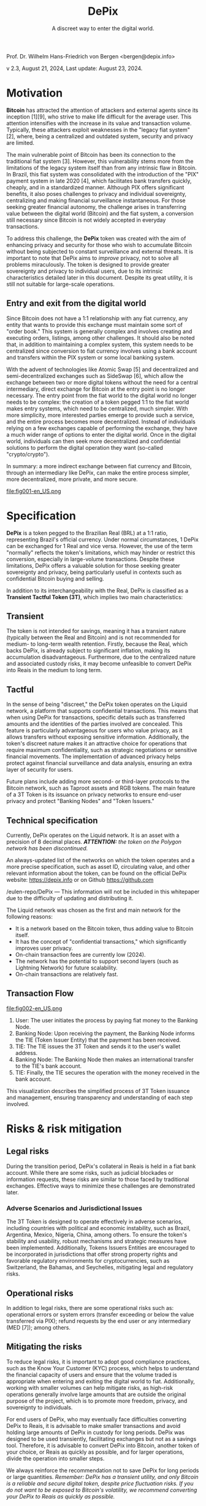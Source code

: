 #+LaTeX_CLASS_OPTIONS: [a4paper,table]
#+OPTIONS: toc:t author:nil date:nil

#+TITLE: *DePix*
#+SUBTITLE: A discreet way to enter the digital world.
#+AUTHOR: Prof. Dr. Wilhelm Hans-Friedrich von Bergen <bergen@depix.info>

#+LaTeX_HEADER: \usepackage[left=1.5cm,top=1.5cm,right=1.5cm,bottom=1.5cm]{geometry}
#+LaTeX_HEADER: \usepackage{xcolor}
#+LaTeX_HEADER: \usepackage{palatino}
#+LaTeX_HEADER: \usepackage{fancyhdr}
#+LaTeX_HEADER: \usepackage{sectsty}
#+LaTeX_HEADER: \usepackage{engord}
#+LaTeX_HEADER: \usepackage{cite}
#+LaTeX_HEADER: \usepackage{graphicx}
#+LaTeX_HEADER: \usepackage{sidecap}
#+LaTeX_HEADER: \usepackage{subcaption}
#+LaTeX_HEADER: \usepackage{setspace}
#+LaTeX_HEADER: \usepackage[compact]{titlesec}
#+LaTeX_HEADER: \usepackage{caption}
#+LaTeX_HEADER: \usepackage{multirow}
#+LaTeX_HEADER: \usepackage{ifthen}
#+LaTeX_HEADER: \usepackage{longtable}
#+LaTeX_HEADER: \usepackage{color}
#+LaTeX_HEADER: \usepackage{amsmath}
#+LaTeX_HEADER: \usepackage{listings}
#+LaTeX_HEADER: \usepackage{pdfpages}
#+LaTeX_HEADER: \usepackage{nomencl}   % For glossary
#+LaTeX_HEADER: \usepackage{pdflscape} % For landscape pictures and environment
#+LaTeX_HEADER: \usepackage{verbatim}  % For multiline comment environments
#+LaTeX_HEADER: \usepackage{indentfirst}
#+LaTeX_HEADER: \setlength{\parskip}{1em}
#+LaTeX_HEADER: \usepackage{titling}
#+LaTeX_HEADER: \usepackage{lipsum}
#+LaTeX_HEADER: \usepackage{newcent} % mathptmx (Times)
#+LaTeX_HEADER: \hypersetup{colorlinks=false,linkcolor=black}
#+LaTeX_HEADER: \usepackage{wrapfig}

#+BEGIN_CENTER
Prof. Dr. Wilhelm Hans-Friedrich von Bergen <bergen@depix.info>

v 2.3, August 21, 2024, Last update: August 23, 2024.
#+END_CENTER

\begin{figure}[h!]
\begin{center}
 \resizebox{8cm}{!}{\includegraphics{depix.png}}
  \label{fig:runtime:exec}
\end{center}
\end{figure}

\begin{abstract}
    \textbf{DePix} is a token pegged to the Brazilian Real (BRL) at a 1:1 ratio, operating on the \href{https://liquid.net/}{Liquid network}. Although this parity is standard, operational limitations may affect conversion in large volumes, challenges that can be mitigated by "Banking Nodes" and diversification of collateral. The risks are quite limited, and DePix offers significant advantages in terms of sovereignty and privacy, especially in confidential Bitcoin operations. In addition to its link to the Real, \textbf{DePix} stands out as an innovative \textbf{Transient Tactful Token (3T)}: 1) \textbf{Transient} – its use is temporary, serving as an intermediary between the Real (fiat world) and Bitcoin (digital world), without the intention of being held long-term due to the risk of collateral inflation and custody risk. 2) \textbf{Tactful} – discreet, leveraging the confidential transaction infrastructure of the Liquid network or other networks with similar characteristics, enhancing privacy in transactions, particularly in conversions to assets like Bitcoin.
\end{abstract}

\clearpage

* Motivation

*Bitcoin* has attracted the attention of attackers and external agents since its inception [1][9], who strive to make life difficult for the average user. This attention intensifies with the increase in its value and transaction volume. Typically, these attackers exploit weaknesses in the "legacy fiat system" [2], where, being a centralized and outdated system, security and privacy are limited.

The main vulnerable point of Bitcoin has been its connection to the traditional fiat system [3]. However, this vulnerability stems more from the limitations of the legacy system itself than from any intrinsic flaw in Bitcoin. In Brazil, this fiat system was consolidated with the introduction of the "PIX" payment system in late 2020 [4], which facilitates bank transfers quickly, cheaply, and in a standardized manner. Although PIX offers significant benefits, it also poses challenges to privacy and individual sovereignty, centralizing and making financial surveillance instantaneous. For those seeking greater financial autonomy, the challenge arises in transferring value between the digital world (Bitcoin) and the fiat system, a conversion still necessary since Bitcoin is not widely accepted in everyday transactions.

To address this challenge, the *DePix* token was created with the aim of enhancing privacy and security for those who wish to accumulate Bitcoin without being subjected to constant surveillance and external threats. It is important to note that DePix aims to /improve/ privacy, not to solve all problems miraculously. The token is designed to provide greater sovereignty and privacy to individual users, due to its intrinsic characteristics detailed later in this document. Despite its great utility, it is still not suitable for large-scale operations.

** Entry and exit from the digital world
Since Bitcoin does not have a 1:1 relationship with any fiat currency, any entity that wants to provide this exchange must maintain some sort of "order book." This system is generally complex and involves creating and executing orders, listings, among other challenges. It should also be noted that, in addition to maintaining a complex system, this system needs to be centralized since conversion to fiat currency involves using a bank account and transfers within the PIX system or some local banking system.

With the advent of technologies like Atomic Swap [5] and decentralized and semi-decentralized exchanges such as SideSwap [6], which allow the exchange between two or more digital tokens without the need for a central intermediary, direct exchange for Bitcoin at the entry point is no longer necessary. The entry point from the fiat world to the digital world no longer needs to be complex: the creation of a token pegged 1:1 to the fiat world makes entry systems, which need to be centralized, much simpler. With more simplicity, more interested parties emerge to provide such a service, and the entire process becomes more decentralized. Instead of individuals relying on a few exchanges capable of performing the exchange, they have a much wider range of options to enter the digital world. Once in the digital world, individuals can then seek more decentralized and confidential solutions to perform the digital operation they want (so-called "crypto/crypto").

In summary: a more indirect exchange between fiat currency and Bitcoin, through an intermediary like DePix, can make the entire process simpler, more decentralized, more private, and more secure.

file:fig001-en_US.png

\clearpage

* Specification

*DePix* is a token pegged to the Brazilian Real (BRL) at a 1:1 ratio, representing Brazil's official currency. Under normal circumstances, 1 DePix can be exchanged for 1 Real and vice versa. However, the use of the term "normally" reflects the token's limitations, which may hinder or restrict this conversion, especially in large-volume transactions. Despite these limitations, DePix offers a valuable solution for those seeking greater sovereignty and privacy, being particularly useful in contexts such as confidential Bitcoin buying and selling.

In addition to its interchangeability with the Real, DePix is classified as a *Transient Tactful Token (3T)*, which implies two main characteristics:

** Transient

The token is not intended for savings, meaning it has a transient nature (typically between the Real and Bitcoin) and is not recommended for medium- to long-term wealth retention. Firstly, because the Real, which backs DePix, is already subject to significant inflation, making its accumulation disadvantageous. Furthermore, due to the centralized nature and associated custody risks, it may become unfeasible to convert DePix into Reais in the medium to long term.

** Tactful

In the sense of being "discreet," the DePix token operates on the Liquid network, a platform that supports confidential transactions. This means that when using DePix for transactions, specific details such as transferred amounts and the identities of the parties involved are concealed. This feature is particularly advantageous for users who value privacy, as it allows transfers without exposing sensitive information. Additionally, the token's discreet nature makes it an attractive choice for operations that require maximum confidentiality, such as strategic negotiations or sensitive financial movements. The implementation of advanced privacy helps protect against financial surveillance and data analysis, ensuring an extra layer of security for users.

Future plans include adding more second- or third-layer protocols to the Bitcoin network, such as Taproot assets and RGB tokens. The main feature of a 3T Token is its issuance on privacy networks to ensure end-user privacy and protect "Banking Nodes" and "Token Issuers."

** Technical specification

Currently, DePix operates on the Liquid network. It is an asset with a precision of 8 decimal places. /*ATTENTION:* the token on the Polygon network has been discontinued./

An always-updated list of the networks on which the token operates and a more precise specification, such as asset ID, circulating value, and other relevant information about the token, can be found on the official DePix website: https://depix.info or on Github https://github.com

/eulen-repo/DePix --- This information will not be included in this whitepaper due to the difficulty of updating and distributing it.

The Liquid network was chosen as the first and main network for the following reasons:

- It is a network based on the Bitcoin token, thus adding value to Bitcoin itself.
- It has the concept of "confidential transactions," which significantly improves user privacy.
- On-chain transaction fees are currently low (2024).
- The network has the potential to support second layers (such as Lightning Network) for future scalability.
- On-chain transactions are relatively fast.

** Transaction Flow

file:fig002-en_US.png

1. User: The user initiates the process by paying fiat money to the Banking Node.
2. Banking Node: Upon receiving the payment, the Banking Node informs the TIE (Token Issuer Entity) that the payment has been received.
3. TIE: The TIE issues the 3T Token and sends it to the user's wallet address.
4. Banking Node: The Banking Node then makes an international transfer to the TIE's bank account.
5. TIE: Finally, the TIE secures the operation with the money received in the bank account.

This visualization describes the simplified process of 3T Token issuance and management, ensuring transparency and understanding of each step involved.

\clearpage

* Risks & risk mitigation

** Legal risks

During the transition period, DePix's collateral in Reais is held in a fiat bank account. While there are some risks, such as judicial blockades or information requests, these risks are similar to those faced by traditional exchanges. Effective ways to minimize these challenges are demonstrated later.

*** Adverse Scenarios and Jurisdictional Issues

The 3T Token is designed to operate effectively in adverse scenarios, including countries with political and economic instability, such as Brazil, Argentina, Mexico, Nigeria, China, among others. To ensure the token's stability and usability, robust mechanisms and strategic measures have been implemented. Additionally, Tokens Issuers Entities are encouraged to be incorporated in jurisdictions that offer strong property rights and favorable regulatory environments for cryptocurrencies, such as Switzerland, the Bahamas, and Seychelles, mitigating legal and regulatory risks.

** Operational risks

In addition to legal risks, there are some operational risks such as: operational errors or system errors (transfer exceeding or below the value transferred via PIX); refund requests by the end user or any intermediary (MED [7]); among others.

** Mitigating the risks

To reduce legal risks, it is important to adopt good compliance practices, such as the Know Your Customer (KYC) process, which helps to understand the financial capacity of users and ensure that the volume traded is appropriate when entering and exiting the digital world to fiat. Additionally, working with smaller volumes can help mitigate risks, as high-risk operations generally involve large amounts that are outside the original purpose of the project, which is to promote more freedom, privacy, and sovereignty to individuals.

For end users of DePix, who may eventually face difficulties converting DePix to Reais, it is advisable to make smaller transactions and avoid holding large amounts of DePix in custody for long periods. DePix was designed to be used transiently, facilitating exchanges but not as a savings tool. Therefore, it is advisable to convert DePix into Bitcoin, another token of your choice, or Reais as quickly as possible, and for larger operations, divide the operation into smaller steps.

We always reinforce the recommendation not to save DePix for long periods or large quantities. /Remember: DePix has a transient utility, and only Bitcoin is a reliable and secure digital token, despite price fluctuation risks. If you do not want to be exposed to Bitcoin's volatility, we recommend converting your DePix to Reais as quickly as possible./

*** Banking Nodes

/Banking Nodes/ are entities that handle the inflow and outflow of money for the 3T Token within the local national fiat financial system. These nodes are crucial for ensuring smooth transactions and maintaining network trust. The more banking nodes the system has, the more decentralized and less custodial risk there is.

The /Banking Node/ API can be connected to the /Token Issuer/ (TIE) API for automatic processing and minting/burning of the token.

**** Responsibilities of a Banking Node

- Process payments for the 3T Token.
- Maintain collateral in Reais, Bitcoin, USD, or Gold to guarantee obligations.
- Comply with local regulatory requirements (IRS, Central Bank, cryptocurrency licenses, etc.).
- Identify and remove malicious agents to preserve network integrity.
- Ensure robust operations to mitigate risks associated with adverse scenarios.

*** Collateral diversification

The 3T Token employs a multi-layered parity mechanism to ensure stability and parity with the local currency. For each token issued, there is a corresponding balance in a bank account. This ensures direct parity with the local currency.

To protect against legal uncertainty in unstable jurisdictions, the token issuer can employ international hedge strategies in secure forex jurisdictions. This provides an additional layer of security and ensures parity.

To further enhance security and prevent the issuer from acting as a malicious agent, parity will evolve in the future to an automated digital contract (/smart contract/) using advanced technology such as the Niti protocol [10]. Bitcoin will serve as collateral, ensuring a robust and decentralized parity mechanism.

\clearpage

* Practical Use Cases

- *Token Exchange*: The 3T Token can be used in transactions with various other tokens such as Bitcoin, offering users different investment options.
- *Tax Management*: With privacy features, users can manage capital gains more efficiently, facilitating tax compliance.
- *Online Payments*: The 3T Token can be used for payments on websites and services, with an emphasis on transaction security and privacy.
- *Developer Integration*: Developers can incorporate the 3T Token into digital wallets, expanding payment possibilities in their applications.
- *Receiving Reais without a bank account in Brazil*: A /Banking Node/ can offer an API for generating QR Codes for deposits via PIX that will be converted to DePix and sent to the final business or service, giving them the freedom to convert it to any other token or local currency. This facilitates receiving Reais by foreign websites in Brazil, for example.
- *P2P Transactions*: Users can conduct peer-to-peer transactions without the need for traditional financial institutions, strengthening privacy and financial inclusion.

These examples show how the 3T Token can be applied in different contexts, enhancing privacy, security, and accessibility in the digital environment.

\clearpage

* Conclusion

DePix presents itself as an innovative solution for individuals seeking greater privacy and financial sovereignty when navigating between the traditional fiat system and the digital world of cryptocurrencies. Although the token has limitations, especially in large volumes and long-term holdings, it offers a practical tool for discreet and confidential operations, particularly in converting fiat currencies into digital assets such as Bitcoin.

However, it is essential that users are aware of the risks and adopt best practices to mitigate potential legal and operational issues. DePix is not a one-size-fits-all solution for privacy issues, but it is an important step in the right direction, especially in a world where financial surveillance is increasingly present. The ongoing implementation of improvements and collateral diversification will further strengthen the ecosystem, providing a robust tool for those seeking greater financial autonomy in the future.

Finally, the evolution of DePix as a 3T Token and the exploration of new technologies such as Taproot and RGB tokens indicate a continued commitment to innovation and user privacy protection. This whitepaper serves as a guide to understanding the fundamentals of DePix, its functionalities, and its risks, helping to prepare users for a smoother transition to the digital world.

\clearpage

* Glossary
- *Atomic Swap*: Technology that allows the direct exchange of cryptocurrencies between two parties without the need for a centralized intermediary.
- *Banking Node*: Entities that handle the inflow and outflow of money for the 3T Token within the local national fiat financial system, ensuring smooth transactions and maintaining trust in the network.
- *Bitcoin*: The first decentralized cryptocurrency, created in 2008 by an individual or group under the pseudonym Satoshi Nakamoto. It operates without a central bank or single administrator.
- *BRL (Reais)*: The acronym for the Brazilian Real, the official currency of Brazil.
- *Compliance*: Adherence to laws, regulations, standards, and ethical practices required in a specific sector.
- *Confidential Transactions*: A technology that hides the amount being transferred, ensuring that only the parties involved know the transaction amount while allowing the network to verify that the sum of inputs and outputs in a transaction is equal, preventing double spending.
- *Cripto/cripto*: Refers to transactions conducted between different cryptocurrencies without the need for conversion to a fiat currency.
- *Custody*: The safekeeping of assets, such as money or cryptocurrencies, by an entity responsible for protecting and managing these assets.
- *DePix*: A digital token that represents the Brazilian Real (BRL) at a 1:1 ratio, aimed at improving privacy in financial transactions.
- *DEX*: A Decentralized Exchange (DEX) is a peer-to-peer marketplace where cryptocurrency transactions occur directly between users without the need for an intermediary.
- *Exchange*: A platform or marketplace where cryptocurrencies and digital tokens are bought, sold, or exchanged for other assets, such as fiat currencies or other cryptocurrencies.
- *Fiat / fiat currency*: Currency issued by a government, such as the Brazilian Real (BRL), the US Dollar (USD), etc., which has no intrinsic value but is accepted as a means of payment due to trust in the issuing entity.
- *KYC (Know Your Customer)*: A process of verifying the identity of customers, required by financial institutions to prevent fraud, money laundering, and other illegal activities.
- *Lightning Network*: A second-layer solution on the Bitcoin blockchain that facilitates faster and cheaper transactions, particularly for micropayments.
- *Liquid*: A blockchain network that supports confidential transactions and is based

 on Bitcoin, offering increased privacy and transaction speed.
- *PCT Token*: Same as *Token 3T*. PCT stands for Privacy-Centric Token.
- *PIX*: An instant and integrated payment system created by the Central Bank of Brazil, allowing fast and free money transfers between bank accounts.
- *RGB Tokens*: A second-layer protocol on the Bitcoin blockchain that allows the issuance of tokens with greater privacy and flexibility.
- *SideSwap*: A semi-decentralized exchange that allows cryptocurrency exchanges directly between users without the need for a centralized entity.
- *Smart Contracts*: Self-executing programs on a blockchain that automate the execution of contracts when certain conditions are met.
- *Tactful*: In the context of the DePix token, it refers to the characteristic of being discreet and confidential, offering greater privacy in transactions.
- *Taproot*: An upgrade on the Bitcoin blockchain that improves transaction privacy and efficiency by allowing multiple complex transactions to be grouped into a single one.
- *TIE (Token Issuer Entity)*: The entity responsible for minting and managing the 3T Token. The TIE operates in a secure jurisdiction to protect against arbitrary judicial decisions and totalitarian attacks. For DePix, the company Eulen.app acts as the Token Issuer.
- *Token*: A "token" is a digital unit of value issued on a blockchain that can represent assets, rights, or utilities.
- *Token 3T (Transient Tactful Token)*: A novel term first mentioned in this paper. A type of digital token that is transient and discreet, not intended for savings, but useful for transactions requiring privacy.
- *Transient*: Characteristic of something that is temporary or short-lived, not intended to be held long-term.

\clearpage

* References
- [1] J. Yoonjae Chung, [[http://ijournals.in/wp-content/uploads/2020/09/IJSRC-8901-Justin-Yoonjae-Chung-compressed.pdf][Cracking the Code: How the US Government
Tracks Bitcoin Transactions]] ([[http://web.archive.org/web/20240000000000*/http://ijournals.in/wp-content/uploads/2020/09/IJSRC-8901-Justin-Yoonjae-Chung-compressed.pdf][archive]]), 2020.
- [2] RIVER LEARN, [[https://river.com/learn/understanding-fiat-currencies/][Understanding Fiat Currencies]] ([[https://web.archive.org/web/20240000000000*/https://river.com/learn/understanding-fiat-currencies/][archive]]).
- [3] W. Suberg, [[https://cointelegraph.com/news/bitcoin-exchange-bitfinex-exits-washington-state-in-24-hours-licence-problems-cited][Bitcoin Exchange Bitfinex Exits Washington State In 24 Hours, Licence Problems Cited]] ([[https://web.archive.org/web/20240000000000*/https://cointelegraph.com/news/bitcoin-exchange-bitfinex-exits-washington-state-in-24-hours-licence-problems-cited][archive]]), 2017.
- [4] WIKIPEDIA, [[https://pt.wikipedia.org/wiki/Pix][PIX]] ([[https://web.archive.org/web/20240000000000*/https://pt.wikipedia.org/wiki/Pix][archive]]), 2024.
- [5] THE INVESTOPEDIA TEAM, [[https://www.investopedia.com/terms/a/atomic-swaps.asp][Atomic Swap: Definition, How It Works With Cryptocurrency Trade]] ([[https://web.archive.org/web/20240000000000*/https://www.investopedia.com/terms/a/atomic-swaps.asp][archive]]), 2024.
- [6] [[https://sideswap.io/][SideSwap official website]] (https://sideswap.io/)
- [7] BANCO CENTRAL DO BRASIL, [[https://www.bcb.gov.br/meubc/faqs/p/o-que-e-e-como-funciona-o-mecanismo-especial-de-devolucao-med][O que é e como funciona o Mecanismo Especial de Devolução (MED)]] ([[https://web.archive.org/web/20240000000000*/https://www.bcb.gov.br/meubc/faqs/p/o-que-e-e-como-funciona-o-mecanismo-especial-de-devolucao-med][archive]]), 2023.
- [8] RARESKILLS [[https://www.rareskills.io/post/pedersen-commitment][What are Pedersen Commitments and How They Work]] ([[http://web.archive.org/web/20240000000000*/https://www.rareskills.io/post/pedersen-commitment][archive]]), 2024.
- [9] The Kyiv Independent News [[https://kyivindependent.com/foreigner-kidnapped-forced-to-transfer-bitcoins-then-murdered-in-kyiv-police-say/][Moroccan man kidnapped, forced to transfer Bitcoin, then murdered in Kyiv, police say]] ([[http://web.archive.org/web/20240000000000*/https://kyivindependent.com/foreigner-kidnapped-forced-to-transfer-bitcoins-then-murdered-in-kyiv-police-say/][archive]]), 2024.
- [10] I. Caleb, [[https://niti.finance/][NITI : Non-custodial Interlinked Tokenization Infrastructure]] ([[http://web.archive.org/web/20240000000000*/https://niti.finance/][archive]]), 2024.
